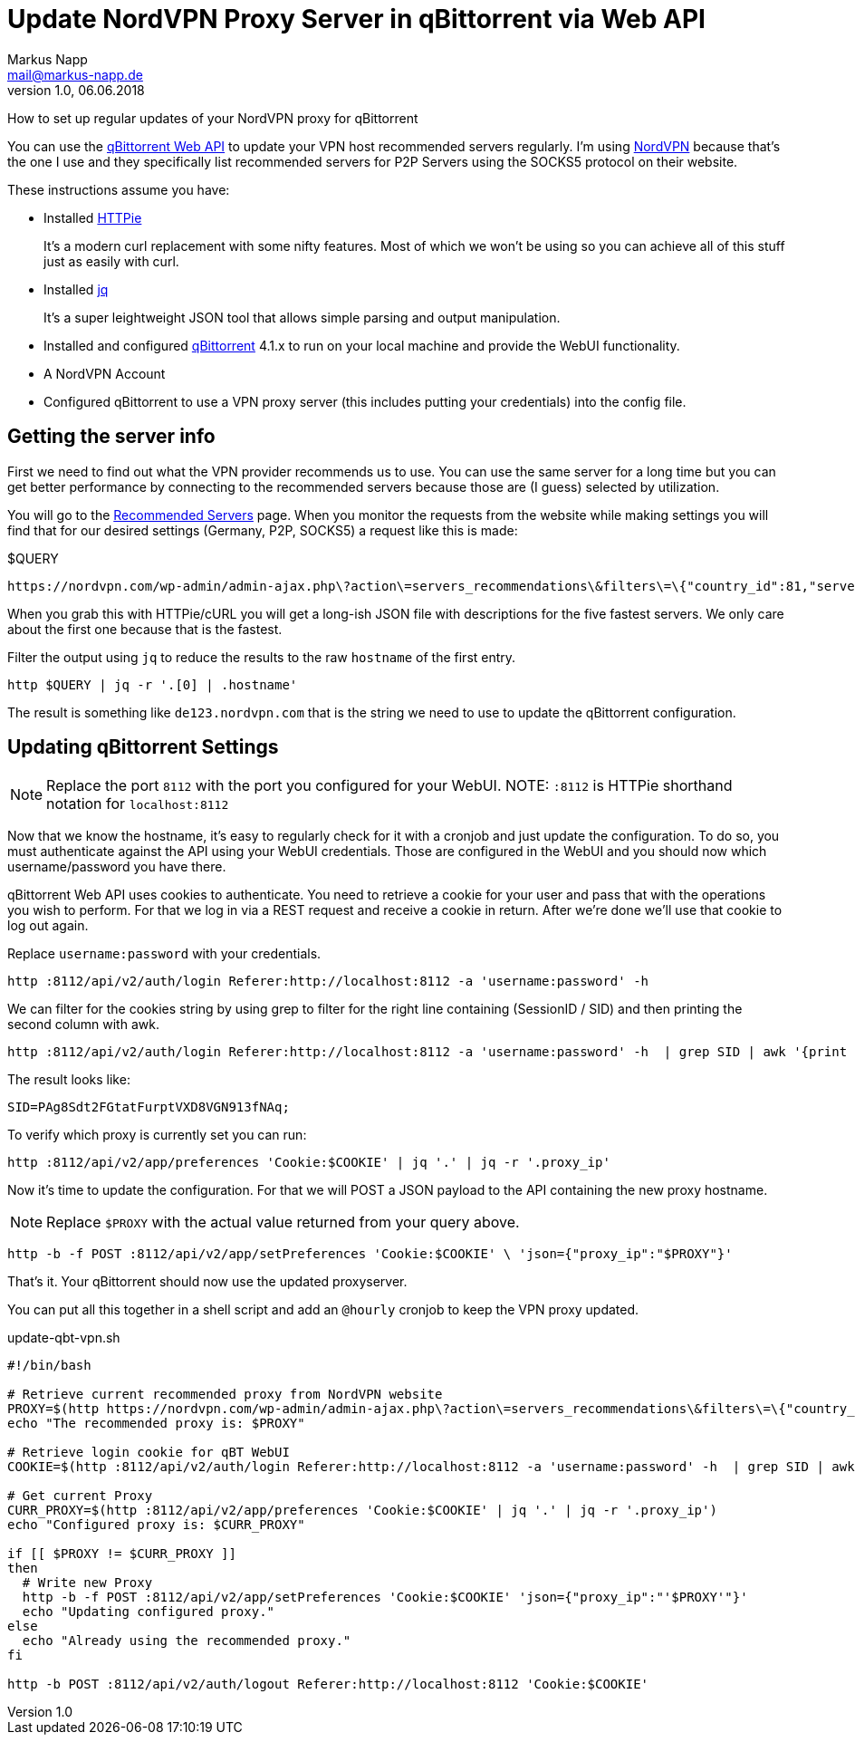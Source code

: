 = Update NordVPN Proxy Server in qBittorrent via Web API
:author: Markus Napp
:email: mail@markus-napp.de
:imagesdir: images
:toc-title: Inhalt
:icons: font
:revnumber: 1.0
:revdate: 06.06.2018
:stylesheet: ../boot-spacelab.css

How to set up regular updates of your NordVPN proxy for qBittorrent

You can use the link:https://github.com/qbittorrent/qBittorrent/wiki/Web-API-Documentation[qBittorrent Web API] to update your VPN host recommended servers
regularly. I'm using link:http://www.nordvpn.com[NordVPN] because that's
the one I use and they specifically list recommended servers
for P2P Servers using the SOCKS5 protocol on their website.

These instructions assume you have:

* Installed link:https://httpie.org/[HTTPie]
+
It's a modern curl replacement with some nifty features. Most of which we won't
be using so you can achieve all of this stuff just as easily with curl.
* Installed link:https://stedolan.github.io/jq/[jq]
+
It's a super leightweight JSON tool that allows simple parsing and output manipulation.
* Installed and configured link:https://www.qbittorrent.org[qBittorrent] 4.1.x to run on your local machine and provide the WebUI functionality.
* A NordVPN Account
* Configured qBittorrent to use a VPN proxy server (this includes putting your
  credentials) into the config file.

== Getting the server info

First we need to find out what the VPN provider recommends us to use. You can
use the same server for a long time but you can get better performance by connecting
to the recommended servers because those are (I guess) selected by utilization.

You will go to the link:https://nordvpn.com/servers/#recommended[Recommended Servers] page.
When you monitor the requests from the website while making settings you will find
that for our desired settings (Germany, P2P, SOCKS5) a request like this is made:

.$QUERY
----
https://nordvpn.com/wp-admin/admin-ajax.php\?action\=servers_recommendations\&filters\=\{"country_id":81,"servers_groups":\[15\],"servers_technologies":\[7\]\}
----

When you grab this with HTTPie/cURL you will get a long-ish JSON file with descriptions
for the five fastest servers. We only care about the first one because that is
the fastest.

Filter the output using `jq` to reduce the results to the raw `hostname` of the
first entry.

[source,bash]
----
http $QUERY | jq -r '.[0] | .hostname'
----

The result is something like `de123.nordvpn.com` that is the string we need to
use to update the qBittorrent configuration.

== Updating qBittorrent Settings

NOTE: Replace the port `8112` with the port you configured for your WebUI.
NOTE: `:8112` is HTTPie shorthand notation for `localhost:8112`

Now that we know the hostname, it's easy to regularly check for it with a cronjob
and just update the configuration. To do so, you must authenticate against the
API using your WebUI credentials. Those are configured in the WebUI and you should
now which username/password you have there.

qBittorrent Web API uses cookies to authenticate. You need to retrieve a cookie
for your user and pass that with the operations you wish to perform. For that we
log in via a REST request and receive a cookie in return. After we're done we'll
use that cookie to log out again.

Replace `username:password` with your credentials.

[source,bash]
----
http :8112/api/v2/auth/login Referer:http://localhost:8112 -a 'username:password' -h
----

We can filter for the cookies string by using grep to filter for the right line
containing (SessionID / SID) and then printing the second column with awk.

[source,bash]
----
http :8112/api/v2/auth/login Referer:http://localhost:8112 -a 'username:password' -h  | grep SID | awk '{print $2}'
----

The result looks like:

[source,bash]
----
SID=PAg8Sdt2FGtatFurptVXD8VGN913fNAq;
----

To verify which proxy is currently set you can run:

[source,bash]
----
http :8112/api/v2/app/preferences 'Cookie:$COOKIE' | jq '.' | jq -r '.proxy_ip'
----

Now it's time to update the configuration. For that we will POST a JSON payload
to the API containing the new proxy hostname.

NOTE: Replace `$PROXY` with the actual value returned from your query above.

[source,bash]
----
http -b -f POST :8112/api/v2/app/setPreferences 'Cookie:$COOKIE' \ 'json={"proxy_ip":"$PROXY"}'
----

That's it. Your qBittorrent should now use the updated proxyserver.

You can put all this together in a shell script and add an `@hourly` cronjob to
keep the VPN proxy updated.

.update-qbt-vpn.sh
[source,bash]
----
#!/bin/bash

# Retrieve current recommended proxy from NordVPN website
PROXY=$(http https://nordvpn.com/wp-admin/admin-ajax.php\?action\=servers_recommendations\&filters\=\{"country_id":81,"servers_groups":\[15\],"servers_technologies":\[7\]\} | jq -r '.[0] | .hostname')
echo "The recommended proxy is: $PROXY"

# Retrieve login cookie for qBT WebUI
COOKIE=$(http :8112/api/v2/auth/login Referer:http://localhost:8112 -a 'username:password' -h  | grep SID | awk '{print $2}')

# Get current Proxy
CURR_PROXY=$(http :8112/api/v2/app/preferences 'Cookie:$COOKIE' | jq '.' | jq -r '.proxy_ip')
echo "Configured proxy is: $CURR_PROXY"

if [[ $PROXY != $CURR_PROXY ]]
then
  # Write new Proxy
  http -b -f POST :8112/api/v2/app/setPreferences 'Cookie:$COOKIE' 'json={"proxy_ip":"'$PROXY'"}'
  echo "Updating configured proxy."
else
  echo "Already using the recommended proxy."
fi

http -b POST :8112/api/v2/auth/logout Referer:http://localhost:8112 'Cookie:$COOKIE'
----
